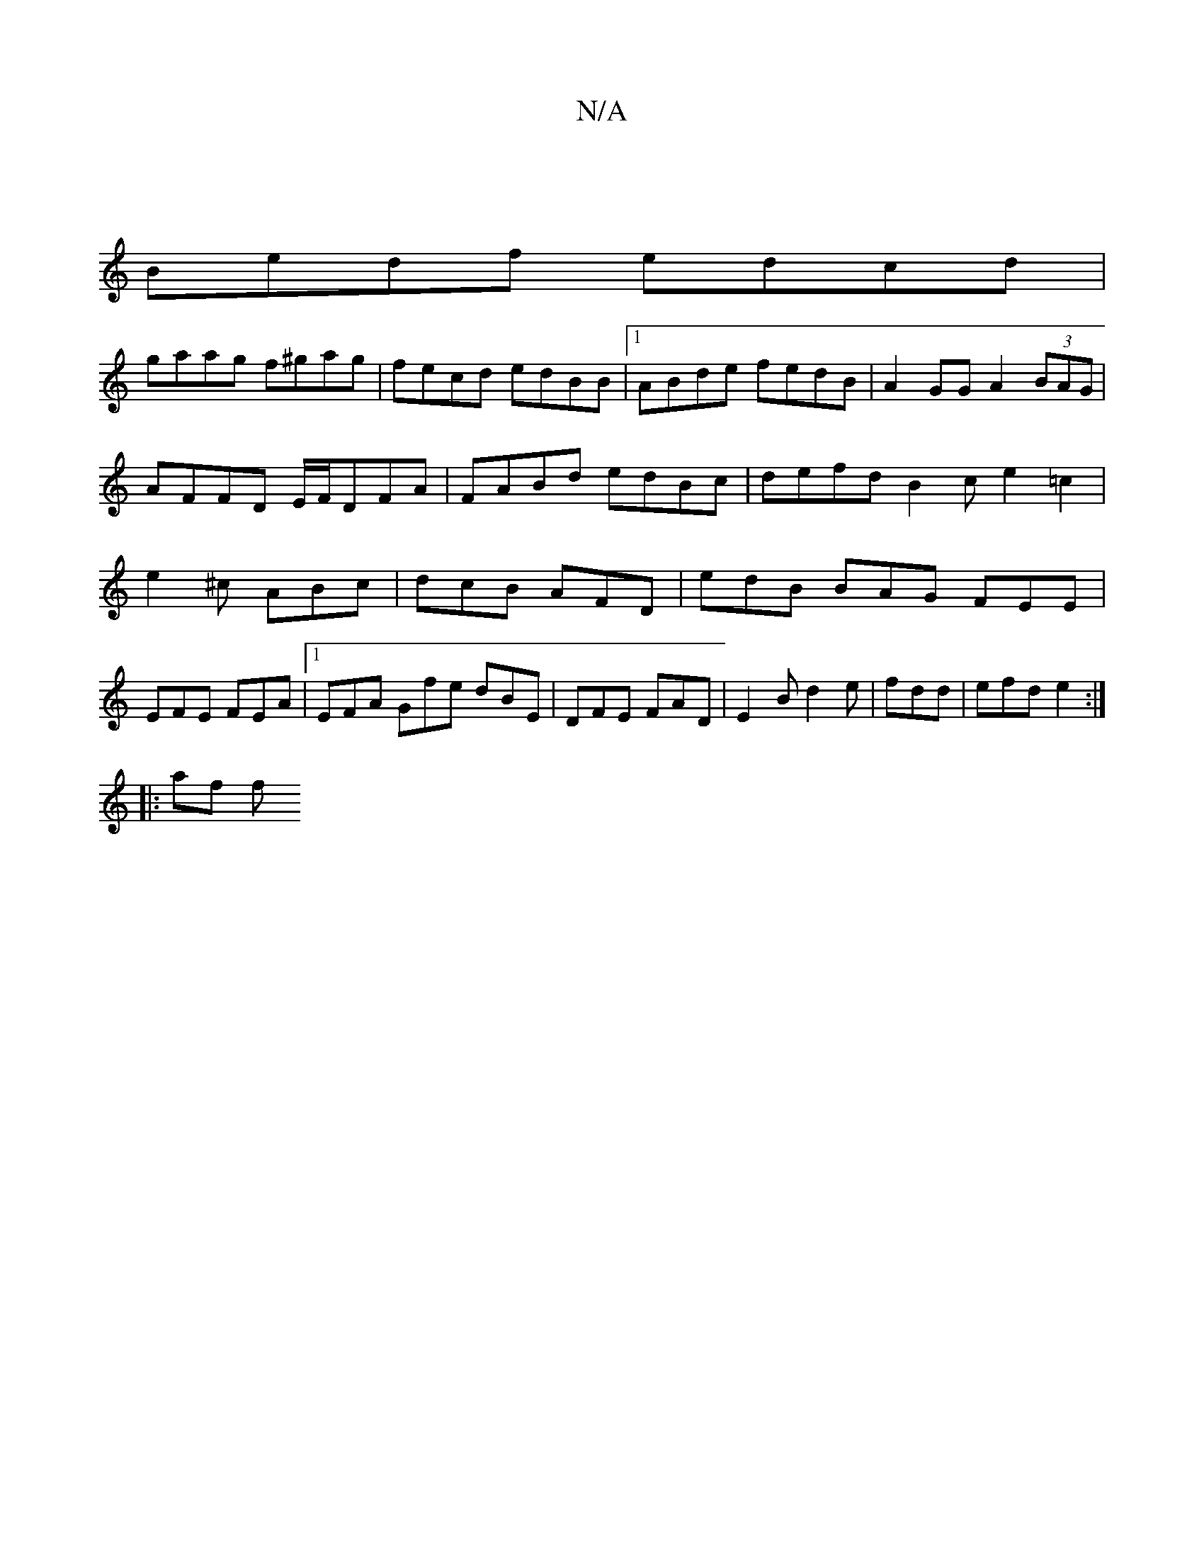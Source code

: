 X:1
T:N/A
M:4/4
R:N/A
K:Cmajor
:|
Bedf edcd|
gaag f^gag|fecd edBB|1 ABde fedB|A2GG A2 (3BAG|AFFD E/F/DFA | FABd edBc | defd B2 c e2 =c2 | e2^c ABc | dcB AFD | edB BAG FEE | EFE FEA|1 EFA Gfe dBE|DFE FAD|E2B d2e|fdd|efd e2:|
|: af f